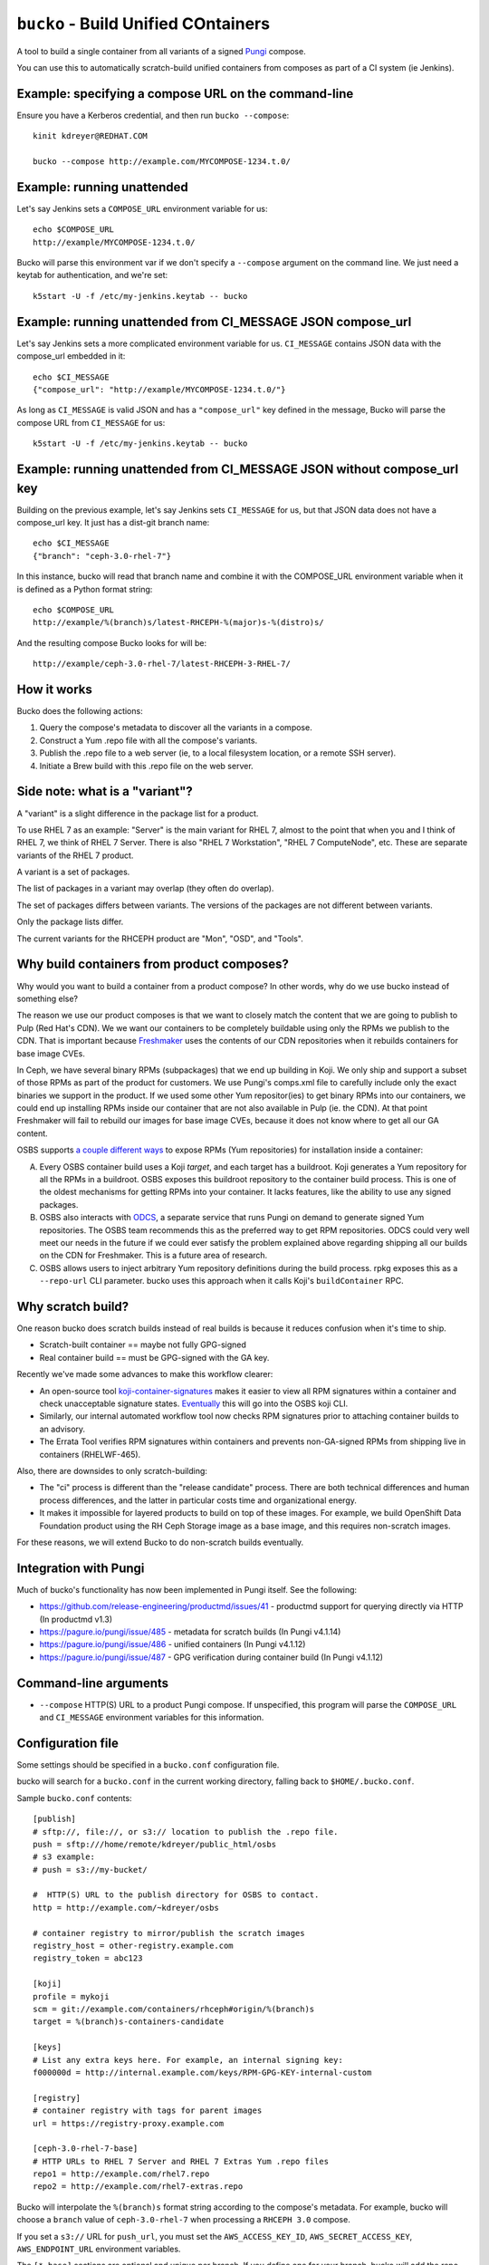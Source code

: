 ``bucko`` - Build Unified COntainers
====================================

A tool to build a single container from all variants of a signed `Pungi
<https://pagure.io/pungi/>`_ compose.

You can use this to automatically scratch-build unified containers from
composes as part of a CI system (ie Jenkins).

Example: specifying a compose URL on the command-line
-----------------------------------------------------

Ensure you have a Kerberos credential, and then run ``bucko --compose``::

    kinit kdreyer@REDHAT.COM

    bucko --compose http://example.com/MYCOMPOSE-1234.t.0/

Example: running unattended
---------------------------

Let's say Jenkins sets a ``COMPOSE_URL`` environment variable for us::

    echo $COMPOSE_URL
    http://example/MYCOMPOSE-1234.t.0/

Bucko will parse this environment var if we don't specify a ``--compose``
argument on the command line. We just need a keytab for authentication, and
we're set::

    k5start -U -f /etc/my-jenkins.keytab -- bucko

Example: running unattended from CI_MESSAGE JSON compose_url
------------------------------------------------------------

Let's say Jenkins sets a more complicated environment variable for us.
``CI_MESSAGE`` contains JSON data with the compose_url embedded in it::

    echo $CI_MESSAGE
    {"compose_url": "http://example/MYCOMPOSE-1234.t.0/"}

As long as ``CI_MESSAGE`` is valid JSON and has a ``"compose_url"`` key
defined in the message, Bucko will parse the compose URL from ``CI_MESSAGE``
for us::

    k5start -U -f /etc/my-jenkins.keytab -- bucko

Example: running unattended from CI_MESSAGE JSON without compose_url key
------------------------------------------------------------------------

Building on the previous example, let's say Jenkins sets ``CI_MESSAGE`` for us,
but that JSON data does not have a compose_url key. It just has a dist-git
branch name::

    echo $CI_MESSAGE
    {"branch": "ceph-3.0-rhel-7"}

In this instance, bucko will read that branch name and combine it with the
COMPOSE_URL environment variable when it is defined as a Python format string::

    echo $COMPOSE_URL
    http://example/%(branch)s/latest-RHCEPH-%(major)s-%(distro)s/

And the resulting compose Bucko looks for will be::

    http://example/ceph-3.0-rhel-7/latest-RHCEPH-3-RHEL-7/

How it works
------------
Bucko does the following actions:

1. Query the compose's metadata to discover all the variants in a compose.
2. Construct a Yum .repo file with all the compose's variants.
3. Publish the .repo file to a web server (ie, to a local filesystem location,
   or a remote SSH server).
4. Initiate a Brew build with this .repo file on the web server.

Side note: what is a "variant"?
-------------------------------

A "variant" is a slight difference in the package list for a product.

To use RHEL 7 as an example: "Server" is the main variant for RHEL 7,
almost to the point that when you and I think of RHEL 7, we think of
RHEL 7 Server. There is also "RHEL 7 Workstation", "RHEL 7 ComputeNode",
etc. These are separate variants of the RHEL 7 product.

A variant is a set of packages.

The list of packages in a variant may overlap (they often do overlap).

The set of packages differs between variants. The versions of the
packages are not different between variants.

Only the package lists differ.

The current variants for the RHCEPH product are "Mon", "OSD", and "Tools".

Why build containers from product composes?
-------------------------------------------

Why would you want to build a container from a product compose? In other
words, why do we use bucko instead of something else?

The reason we use our product composes is that we want to closely match the
content that we are going to publish to Pulp (Red Hat's CDN). We we want our
containers to be completely buildable using only the RPMs we publish to the
CDN. That is important because `Freshmaker
<https://github.com/redhat-exd-rebuilds/freshmaker>`_ uses the contents of our
CDN repositories when it rebuilds containers for base image CVEs.

In Ceph, we have several binary RPMs (subpackages) that we end up building in
Koji. We only ship and support a subset of those RPMs as part of the product
for customers. We use Pungi's comps.xml file to carefully include only the
exact binaries we support in the product. If we used some other Yum
repositor(ies) to get binary RPMs into our containers, we could end up
installing RPMs inside our container that are not also available in Pulp (ie.
the CDN). At that point Freshmaker will fail to rebuild our images for base
image CVEs, because it does not know where to get all our GA content.

OSBS supports `a couple different ways
<https://osbs.readthedocs.io/en/latest/users.html#yum-repositories>`_ to
expose RPMs (Yum repositories) for installation inside a container:

A. Every OSBS container build uses a Koji *target*, and each target has a
   buildroot. Koji generates a Yum repository for all the RPMs in a buildroot.
   OSBS exposes this buildroot repository to the container build process.
   This is one of the oldest mechanisms for getting RPMs into your container.
   It lacks features, like the ability to use any signed packages.

B. OSBS also interacts with `ODCS <https://pagure.io/odcs>`_, a separate
   service that runs Pungi on demand to generate signed Yum repositories. The
   OSBS team recommends this as the preferred way to get RPM repositories.
   ODCS could very well meet our needs in the future if we could ever satisfy
   the problem explained above regarding shipping all our builds on the CDN
   for Freshmaker. This is a future area of research.

C. OSBS allows users to inject arbitrary Yum repository definitions during the
   build process. rpkg exposes this as a ``--repo-url`` CLI parameter.
   bucko uses this approach when it calls Koji's ``buildContainer`` RPC.

Why scratch build?
------------------

One reason bucko does scratch builds instead of real builds is because
it reduces confusion when it's time to ship.

* Scratch-built container == maybe not fully GPG-signed
* Real container build == must be GPG-signed with the GA key.

Recently we've made some advances to make this workflow clearer:

* An open-source tool `koji-container-signatures
  <https://pagure.io/fork/ktdreyer/koji-tools/tree/koji-container-signatures>`_
  makes it easier to view all RPM signatures within a container and check
  unacceptable signature states. `Eventually
  <https://github.com/containerbuildsystem/koji-containerbuild/issues/169>`_
  this will go into the OSBS koji CLI.
* Similarly, our internal automated workflow tool now checks RPM signatures
  prior to attaching container builds to an advisory.
* The Errata Tool verifies RPM signatures within containers and prevents
  non-GA-signed RPMs from shipping live in containers (RHELWF-465).

Also, there are downsides to only scratch-building:

* The "ci" process is different than the "release candidate" process. There
  are both technical differences and human process differences, and the latter
  in particular costs time and organizational energy.
* It makes it impossible for layered products to build on top of these images.
  For example, we build OpenShift Data Foundation product using the RH Ceph
  Storage image as a base image, and this requires non-scratch images.

For these reasons, we will extend Bucko to do non-scratch builds eventually.

Integration with Pungi
----------------------

Much of bucko's functionality has now been implemented in Pungi itself. See the
following:

* https://github.com/release-engineering/productmd/issues/41
  - productmd support for querying directly via HTTP (In productmd v1.3)
* https://pagure.io/pungi/issue/485 - metadata for scratch builds (In Pungi
  v4.1.14)
* https://pagure.io/pungi/issue/486 - unified containers (In Pungi v4.1.12)
* https://pagure.io/pungi/issue/487 - GPG verification during container build
  (In Pungi v4.1.12)

Command-line arguments
----------------------

* ``--compose`` HTTP(S) URL to a product Pungi compose. If unspecified, this
  program will parse the ``COMPOSE_URL`` and ``CI_MESSAGE`` environment
  variables for this information.

Configuration file
------------------

Some settings should be specified in a ``bucko.conf`` configuration file.

bucko will search for a ``bucko.conf`` in the current working directory,
falling back to ``$HOME/.bucko.conf``.

Sample ``bucko.conf`` contents::

    [publish]
    # sftp://, file://, or s3:// location to publish the .repo file.
    push = sftp:///home/remote/kdreyer/public_html/osbs
    # s3 example:
    # push = s3://my-bucket/

    #  HTTP(S) URL to the publish directory for OSBS to contact.
    http = http://example.com/~kdreyer/osbs

    # container registry to mirror/publish the scratch images
    registry_host = other-registry.example.com
    registry_token = abc123

    [koji]
    profile = mykoji
    scm = git://example.com/containers/rhceph#origin/%(branch)s
    target = %(branch)s-containers-candidate

    [keys]
    # List any extra keys here. For example, an internal signing key:
    f000000d = http://internal.example.com/keys/RPM-GPG-KEY-internal-custom

    [registry]
    # container registry with tags for parent images
    url = https://registry-proxy.example.com

    [ceph-3.0-rhel-7-base]
    # HTTP URLs to RHEL 7 Server and RHEL 7 Extras Yum .repo files
    repo1 = http://example.com/rhel7.repo
    repo2 = http://example.com/rhel7-extras.repo

Bucko will interpolate the ``%(branch)s`` format string according to the
compose's metadata. For example, bucko will choose a ``branch`` value of
``ceph-3.0-rhel-7`` when processing a ``RHCEPH 3.0`` compose.

If you set a ``s3://`` URL for ``push_url``, you must set the
``AWS_ACCESS_KEY_ID``, ``AWS_SECRET_ACCESS_KEY``, ``AWS_ENDPOINT_URL``
environment variables.

The ``[*-base]`` sections are optional and unique per branch. If you define
one for your branch, bucko will add the repo files to the container build. If
you do not define one for your branch, bucko will add no additional Yum repos
to the build beyond the repos from the compose itself.

The ``parent_image`` setting in each branch is optional. Define this in order
to override the parent image. If this is not set, Bucko/OSBS will use the
"FROM" line in the Dockerfile. This ``parent_image`` setting is useful if you
want to build a container dist-git branch against a yet-unreleased base image.
It's also useful to build in a staging environment when the ``FROM ...``
parent image only exists in the production Koji.

The ``odcs_tag`` setting in each branch is optional. Define this in order to
make an additional tag's RPMs available during your container build. This
mimics how OSBS generates ODCS composes from Koji's build targets, but it
provides more flexibility. For example, to add your ``-candidate`` tag's RPMs
to Bucko's CI builds without affecting other container builds (eg. release
candidates), use this option.

The ``registry_url`` setting in ``[publisher]`` is optional. Define this in
order to publish the scratch images to a separate registry. For example, if
the branch for the compose was ``ceph-4.0-rhel-8``, bucko will publish each
image to ``https://other-registry.example.com/ceph/ceph-4.0-rhel-8:latest``.
If you specify ``registry_url``, you must also specify ``registry_token``.
This feature allows QE to use floating tags (eg. ``latest``) to pull images
for each branch.
